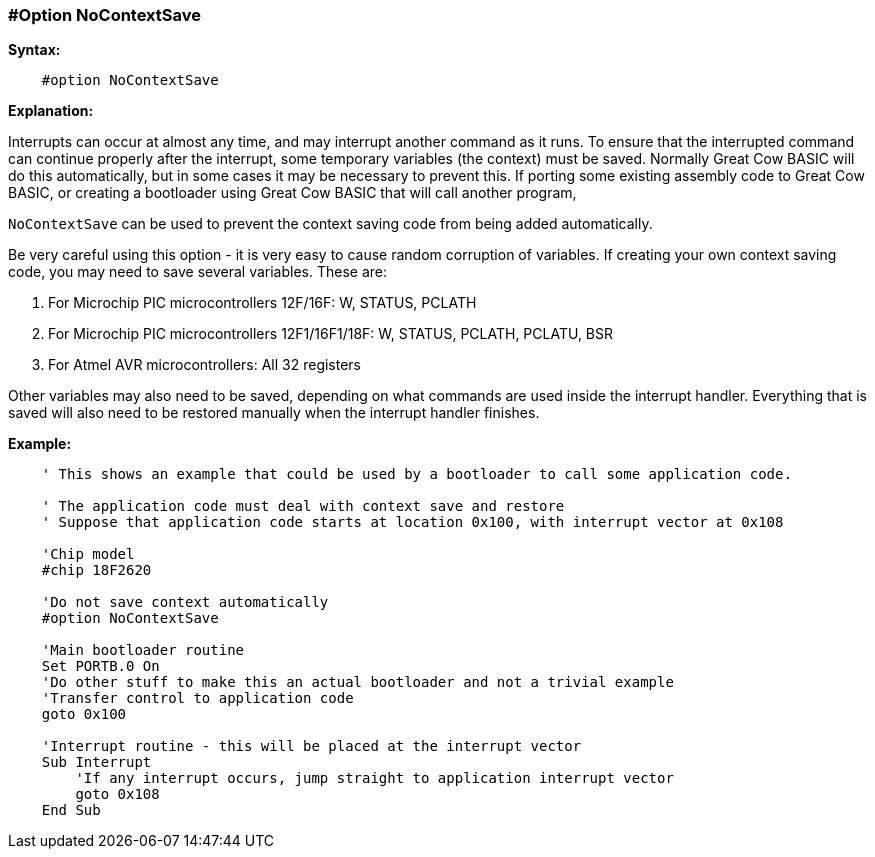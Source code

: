 // Edit EvanV 171016
=== #Option NoContextSave

*Syntax:*
----
    #option NoContextSave
----
*Explanation:*

Interrupts can occur at almost any time, and may interrupt another command as it runs. To ensure that the interrupted command can continue properly after the interrupt, some temporary variables (the context) must be saved.
Normally Great Cow BASIC will do this automatically, but in some cases it may be necessary to prevent this. If porting some existing assembly code to Great Cow BASIC, or creating a bootloader using Great Cow BASIC that will call another program,

`NoContextSave` can be used to prevent the context saving code from being added automatically.

Be very careful using this option - it is very easy to cause random corruption of variables. If creating your own context saving code, you may need to save several variables. These are:

 . For Microchip PIC microcontrollers 12F/16F: W, STATUS, PCLATH
 . For Microchip PIC microcontrollers 12F1/16F1/18F: W, STATUS, PCLATH, PCLATU, BSR
 . For Atmel AVR microcontrollers: All 32 registers

Other variables may also need to be saved, depending on what commands are used inside the interrupt handler.   Everything that is saved will also need to be restored manually when the interrupt handler finishes.

*Example:*
----
    ' This shows an example that could be used by a bootloader to call some application code.

    ' The application code must deal with context save and restore
    ' Suppose that application code starts at location 0x100, with interrupt vector at 0x108

    'Chip model
    #chip 18F2620

    'Do not save context automatically
    #option NoContextSave

    'Main bootloader routine
    Set PORTB.0 On
    'Do other stuff to make this an actual bootloader and not a trivial example
    'Transfer control to application code
    goto 0x100

    'Interrupt routine - this will be placed at the interrupt vector
    Sub Interrupt
        'If any interrupt occurs, jump straight to application interrupt vector
        goto 0x108
    End Sub
----
